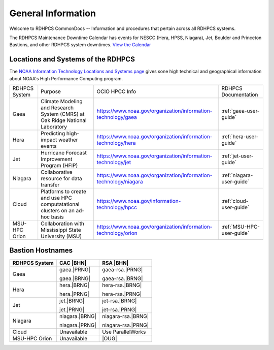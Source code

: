 *******************
General Information
*******************

Welcome to RDHPCS CommonDocs -- Information and procedures that
pertain across all RDHPCS systems.

The RDHPCS Maintenance Downtime Calendar has events for NESCC (Hera,
HPSS, Niagara), Jet, Boulder and Princeton Bastions, and other RDHPCS
system downtimes. `View the Calendar
<https://calendar.google.com/calendar/u/1/r?id=bm9hYS5nb3ZfZjFnZ3U0M3RtOWxmZWVnNDV0NTlhMDYzY3NAZ3JvdXAuY2FsZW5kYXIuZ29vZ2xlLmNvbQ>`__

.. raw:: html

   <div>
   <iframe src="https://calendar.google.com/calendar/embed?src=noaa.gov_f1ggu43tm9lfeeg45t59a063cs%40group.calendar.google.com&ctz=America%2FNew_York"
           style="border: 0"
           width="800"
           height="600"
           frameborder="0"
           scrolling="no"></iframe>
   <p>You must be logged in to your NOAA Gmail account to see the calendar.</p>
   </div>



Locations and Systems of the RDHPCS
===================================

The `NOAA Information Technology Locations and Systems page
<https://www.noaa.gov/organization/information-technology/hpcc-locations-and-systems>`_
gives sone high technical and geographical information about NOAA's High
Performance Computing program.

.. |hpcc_gaea_url|	replace:: https://www.noaa.gov/organization/information-technology/gaea
.. |hpcc_hera_url|	replace:: https://www.noaa.gov/organization/information-technology/hera
.. |hpcc_jet_url|	replace:: https://www.noaa.gov/organization/information-technology/jet
.. |hpcc_niagara_url|	replace:: https://www.noaa.gov/organization/information-technology/niagara
.. |hpcc_cloud_url|	replace:: https://www.noaa.gov/information-technology/hpcc
.. |hpcc_orion_url|	replace:: https://www.noaa.gov/organization/information-technology/orion
.. |gaeaP|		replace:: Climate Modeling and Research System (CMRS) at Oak Ridge National Laboratory
.. |heraP|		replace:: Predicting high-impact weather events
.. |jetP|		replace:: Hurricane Forecast Improvement Program (HFIP)
.. |niagaraP|		replace:: Collaborative resource for data transfer
.. |cloudP|		replace:: Platforms to create and use HPC computatational clusters on an ad-hoc basis
.. |msuP|		replace:: Collaboration with Mississippi State University (MSU)


+---------------+-------------+-------------------+-------------------------+
| RDHPCS System |  Purpose    | OCIO HPCC Info    | RDHPCS Documentation    |
+---------------+-------------+-------------------+-------------------------+
| Gaea          | |gaeaP|     | |hpcc_gaea_url|   |:ref:`gaea-user-guide`   |
+---------------+-------------+-------------------+-------------------------+
| Hera          | |heraP|     | |hpcc_hera_url|   |:ref:`hera-user-guide`   |
+---------------+-------------+-------------------+-------------------------+
| Jet           | |jetP|      | |hpcc_jet_url|    |:ref:`jet-user-guide`    |
+---------------+-------------+-------------------+-------------------------+
| Niagara       | |niagaraP|  | |hpcc_niagara_url||:ref:`niagara-user-guide`|
+---------------+-------------+-------------------+-------------------------+
| Cloud         | |cloudP|    | |hpcc_cloud_url|  |:ref:`cloud-user-guide`  |
+---------------+-------------+-------------------+-------------------------+
| MSU-HPC Orion | |msuP|      | |hpcc_orion_url|  |:ref:`MSU-HPC-user-guide`|
+---------------+-------------+-------------------+-------------------------+

Bastion Hostnames
=================


.. |BHN|	replace:: Bastion hostnames
.. |PRNG|	replace:: princeton.rdhpcs.noaa.gov
.. |BRNG|	replace:: boulder.rdhpcs.noaa.gov
.. |OUG|	replace:: :ref:`orion-user-guide`

+-------------------+----------------+--------------------+
| **RDHPCS System** | **CAC |BHN|**  | **RSA |BHN|**      |
+-------------------+----------------+--------------------+
| Gaea              | gaea.|PRNG|    | gaea-rsa.|PRNG|    |
+                   +                +                    +
|                   | gaea.|BRNG|    | gaea-rsa.|BRNG|    |
+-------------------+----------------+--------------------+
| Hera              | hera.|BRNG|    | hera-rsa.|BRNG|    |
+                   +                +                    +
|                   | hera.|PRNG|    | hera-rsa.|PRNG|    |
+-------------------+----------------+--------------------+
| Jet               | jet.|BRNG|     | jet-rsa.|BRNG|     |
+                   +                +                    +
|                   | jet.|PRNG|     | jet-rsa.|PRNG|     |
+-------------------+----------------+--------------------+
| Niagara           | niagara.|BRNG| | niagara-rsa.|BRNG| |
+                   +                +                    +
|                   | niagara.|PRNG| | niagara-rsa.|PRNG| |
+-------------------+----------------+--------------------+
| Cloud             | Unavailable    | Use ParallelWorks  |
+-------------------+----------------+--------------------+
| MSU-HPC Orion     | Unavailable    | |OUG|              |
+-------------------+----------------+--------------------+


